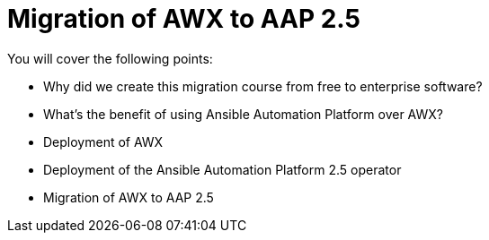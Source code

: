 = Migration of AWX to AAP 2.5

You will cover the following points:

 - Why did we create this migration course from free to enterprise software?
 - What’s the benefit of using Ansible Automation Platform over AWX?
 - Deployment of AWX
 - Deployment of the Ansible Automation Platform 2.5 operator
 - Migration of AWX to AAP 2.5
